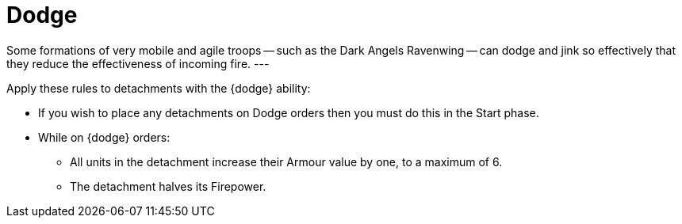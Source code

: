 = Dodge

Some formations of very mobile and agile troops -- such as the Dark Angels Ravenwing -- can dodge and jink so effectively that they reduce the effectiveness of incoming fire.
---

Apply these rules to detachments with the {dodge} ability:

* If you wish to place any detachments on Dodge orders then you must do this in the Start phase.
* While on {dodge} orders:
 ** All units in the detachment increase their Armour value by one, to a maximum of 6.
 ** The detachment halves its Firepower.
